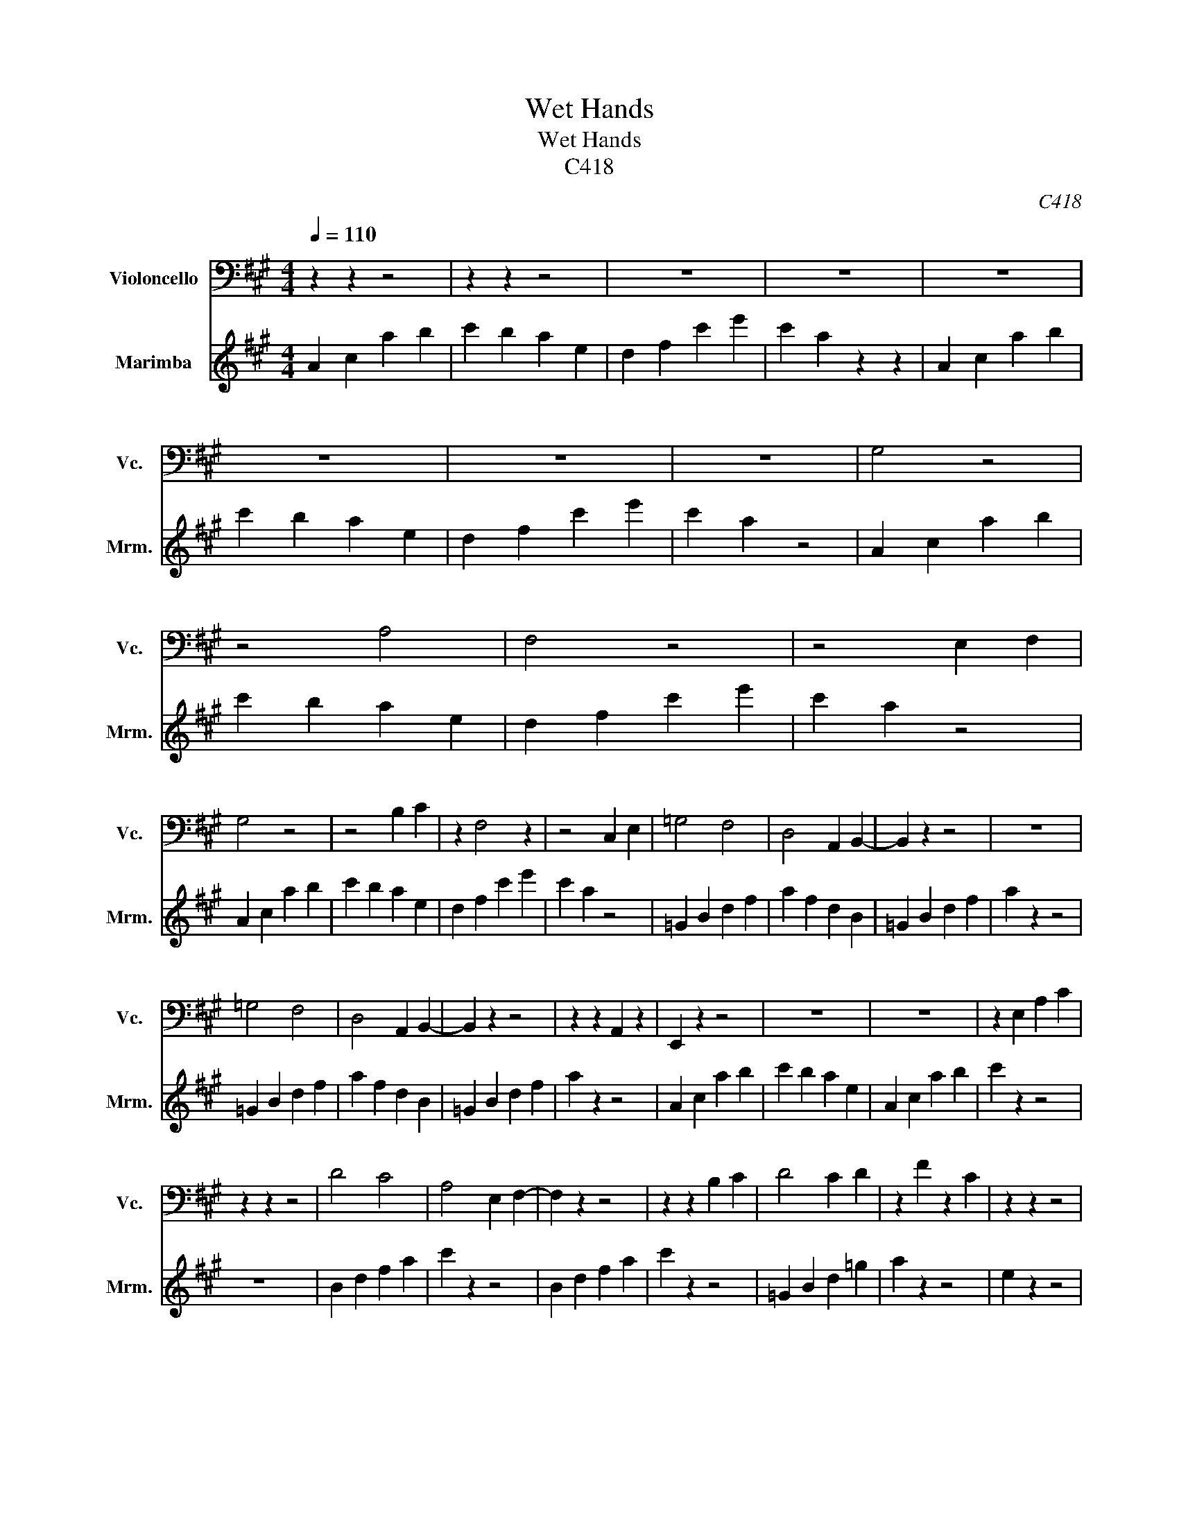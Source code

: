 X:1
T:Wet Hands
T:Wet Hands
T:C418
C:C418
%%score 1 2
L:1/8
Q:1/4=110
M:4/4
K:A
V:1 bass nm="Violoncello" snm="Vc."
V:2 treble nm="Marimba" snm="Mrm."
V:1
 z2 z2 z4 | z2 z2 z4 | z8 | z8 | z8 | z8 | z8 | z8 | G,4 z4 | z4 A,4 | F,4 z4 | z4 E,2 F,2 | %12
 G,4 z4 | z4 B,2 C2 | z2 F,4 z2 | z4 C,2 E,2 | =G,4 F,4 | D,4 A,,2 B,,2- | B,,2 z2 z4 | z8 | %20
 =G,4 F,4 | D,4 A,,2 B,,2- | B,,2 z2 z4 | z2 z2 A,,2 z2 | E,,2 z2 z4 | z8 | z8 | z2 E,2 A,2 C2 | %28
 z2 z2 z4 | D4 C4 | A,4 E,2 F,2- | F,2 z2 z4 | z2 z2 B,2 C2 | D4 C2 D2 | z2 F2 z2 C2 | z2 z2 z4 | %36
 z2 z2 B,,2 A,,2 | B,,2 z2 z4 | z8 | z8 | z8 | =G,2 F,2 E,2 D,2 | E,2 D,2 E,2 F,2 | z2 E,2 z2 z2 | %44
 A,2 z2 z4 | G,2 E,2 B,,2 G,,2 | z8 | B,2 G,2 E,2 B,,2 | z8 | z8 | z8 | z8 | z8 | z8 | z8 | z8 | %56
 z8 |] %57
V:2
 A2 c2 a2 b2 | c'2 b2 a2 e2 | d2 f2 c'2 e'2 | c'2 a2 z2 z2 | A2 c2 a2 b2 | c'2 b2 a2 e2 | %6
 d2 f2 c'2 e'2 | c'2 a2 z4 | A2 c2 a2 b2 | c'2 b2 a2 e2 | d2 f2 c'2 e'2 | c'2 a2 z4 | A2 c2 a2 b2 | %13
 c'2 b2 a2 e2 | d2 f2 c'2 e'2 | c'2 a2 z4 | =G2 B2 d2 f2 | a2 f2 d2 B2 | =G2 B2 d2 f2 | a2 z2 z4 | %20
 =G2 B2 d2 f2 | a2 f2 d2 B2 | =G2 B2 d2 f2 | a2 z2 z4 | A2 c2 a2 b2 | c'2 b2 a2 e2 | A2 c2 a2 b2 | %27
 c'2 z2 z4 | z8 | B2 d2 f2 a2 | c'2 z2 z4 | B2 d2 f2 a2 | c'2 z2 z4 | =G2 B2 d2 =g2 | a2 z2 z4 | %35
 e2 z2 z4 | z8 | E2 G2 B2 e2 | g2 e2 B2 G2 | E2 G2 B2 e2 | g2 e2 A2 z2 | G2 B2 d2 f2 | %42
 a2 f2 d2 B2 | A2 c2 e2 a2 | c'2 b2 a2 e2 | E2 G2 B2 e2 | g2 z4 z2 | E2 G2 B2 e2 | g2 z4 z2 | z8 | %50
 z8 | z8 | z2 z2 z4 | z8 | z2 z2 z2 z2 | z2 z2 z4 | z2 z2 z2 z2 |] %57

